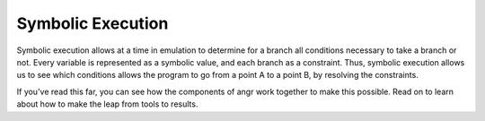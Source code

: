 Symbolic Execution
==================

Symbolic execution allows at a time in emulation to determine for a branch all
conditions necessary to take a branch or not. Every variable is represented as a
symbolic value, and each branch as a constraint. Thus, symbolic execution allows
us to see which conditions allows the program to go from a point A to a point B,
by resolving the constraints.

If you've read this far, you can see how the components of angr work together to
make this possible. Read on to learn about how to make the leap from tools to
results.

.. todo:: A real introduction to the concept of symbolic execution.
